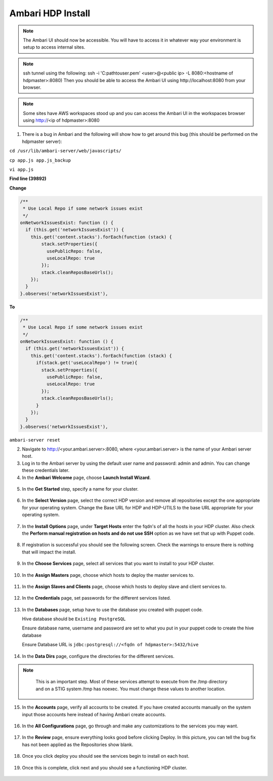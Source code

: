 Ambari HDP Install
==================

.. note::
   The Ambari UI should now be accessible. You will have to access it in whatever way your environment is setup to access internal sites.

.. note::   
   ssh tunnel using the following: ssh -i 'C:\path\to\user.pem' <user>@<public ip> -L 8080:<hostname of hdpmaster>:8080) Then you should be able to access the Ambari UI using http://localhost:8080 from your browser. 

.. note::   

   Some sites have AWS workspaces stood up and you can access the Ambari UI in the workspaces browser using http://<ip of hdpmaster>:8080

1. There is a bug in Ambari and the following will show how to get around this bug (this should be performed on the hdpmaster server):

``cd /usr/lib/ambari-server/web/javascripts/``

``cp app.js app.js_backup``

``vi app.js``

**Find line (39892)**

**Change**

.. code:: guess

   /**
    * Use Local Repo if some network issues exist
    */
   onNetworkIssuesExist: function () {
     if (this.get('networkIssuesExist')) {
       this.get('content.stacks').forEach(function (stack) {
           stack.setProperties({
             usePublicRepo: false,
             useLocalRepo: true
           });
           stack.cleanReposBaseUrls();
       });
     }
   }.observes('networkIssuesExist'),

**To**

.. code:: guess

   /**
    * Use Local Repo if some network issues exist
    */
   onNetworkIssuesExist: function () {
     if (this.get('networkIssuesExist')) {
       this.get('content.stacks').forEach(function (stack) {
         if(stack.get('useLocalRepo') != true){
           stack.setProperties({
             usePublicRepo: false,
             useLocalRepo: true
           });
           stack.cleanReposBaseUrls();
         } 
       });
     }
   }.observes('networkIssuesExist'),

``ambari-server reset``   


2. Navigate to http://<your.ambari.server>:8080, where <your.ambari.server> is the name of your Ambari server host.


3. Log in to the Ambari server by using the default user name and password: admin and admin. You can change these credentials later.


4. In the **Ambari Welcome** page, choose **Launch Install Wizard**.

  .. figure:: photos/welcome.JPG
      :width: 800px
      :align: center
      :height: 600px
      :alt: alternate text
      :figclass: align-center


5. In the **Get Started** step, specify a name for your cluster.

  .. figure:: photos/GetStarted.JPG
      :width: 800px
      :align: center
      :height: 600px
      :alt: alternate text
      :figclass: align-center


6. In the **Select Version** page, select the correct HDP version and remove all repositories except the one appropriate for your operating system. Change the Base URL for HDP and HDP-UTILS to the base URL appropriate for your operating system.

  .. figure:: photos/hdprepo.JPG
      :width: 800px
      :align: center
      :height: 600px
      :alt: alternate text
      :figclass: align-center


7. In the **Install Options** page, under **Target Hosts** enter the fqdn's of all the hosts in your HDP cluster. Also check the **Perform manual registration on hosts and do not use SSH** option as we have set that up with Puppet code.

  .. figure:: photos/hdptargethosts.JPG
      :width: 800px
      :align: center
      :height: 600px
      :alt: alternate text
      :figclass: align-center


8. If registration is successful you should see the following screen. Check the warnings to ensure there is nothing that will impact the install.

  .. figure:: photos/installerSuccess.JPG
      :width: 800px
      :align: center
      :height: 600px
      :alt: alternate text
      :figclass: align-center


9. In the **Choose Services** page, select all services that you want to install to your HDP cluster.

  .. figure:: photos/hdpservices.JPG
      :width: 800px
      :align: center
      :height: 600px
      :alt: alternate text
      :figclass: align-center


10. In the **Assign Masters** page, choose which hosts to deploy the master services to.

  .. figure:: photos/hdpassignmasters.JPG
      :width: 800px
      :align: center
      :height: 600px
      :alt: alternate text
      :figclass: align-center


11. In the **Assign Slaves and Clients** page, choose which hosts to deploy slave and client services to.

  .. figure:: photos/hdpassignslaves.JPG
      :width: 800px
      :align: center
      :height: 400px
      :alt: alternate text
      :figclass: align-center


12. In the **Credentials** page, set passwords for the different services listed.

  .. figure:: photos/hdpcredentials.JPG
      :width: 800px
      :align: center
      :height: 400px
      :alt: alternate text
      :figclass: align-center

13. In the **Databases** page, setup have to use the database you created with puppet code.

    Hive database should be ``Existing PostgreSQL``

    Ensure database name, username and password are set to what you put in your puppet code to create the hive database

    Ensure Database URL is ``jdbc:postgresql://<fqdn of hdpmaster>:5432/hive``

  .. figure:: photos/hdphivedb.JPG
      :width: 800px
      :align: center
      :height: 600px
      :alt: alternate text
      :figclass: align-center


14. In the **Data Dirs** page, configure the directories for the different services.

.. note::
   This is an important step. Most of these services attempt to execute from the /tmp directory and on a STIG system /tmp has noexec. You must change these values to another location.

  .. figure:: photos/hdpdatadirs.JPG
      :width: 800px
      :align: center
      :height: 600px
      :alt: alternate text
      :figclass: align-center


15. In the **Accounts** page, verify all accounts to be created. If you have created accounts manually on the system input those accounts here instead of having Ambari create accounts.

  .. figure:: photos/hdpaccounts.JPG
      :width: 800px
      :align: center
      :height: 600px
      :alt: alternate text
      :figclass: align-center


16. In the **All Configurations** page, go through and make any customizations to the services you may want.

  .. figure:: photos/hdpallconfigs.JPG
      :width: 800px
      :align: center
      :height: 600px
      :alt: alternate text
      :figclass: align-center


17. In the **Review** page, ensure everything looks good before clicking Deploy. In this picture, you can tell the bug fix has not been applied as the Repositories show blank.

  .. figure:: photos/deploy.JPG
      :width: 800px
      :align: center
      :height: 600px
      :alt: alternate text
      :figclass: align-center


18. Once you click deploy you should see the services begin to install on each host.

  .. figure:: photos/installing.JPG
      :width: 800px
      :align: center
      :height: 400px
      :alt: alternate text
      :figclass: align-center


19. Once this is complete, click next and you should see a functioning HDP cluster.

  .. figure:: photos/hdpfunctioning.JPG
      :width: 800px
      :align: center
      :height: 600px
      :alt: alternate text
      :figclass: align-center

